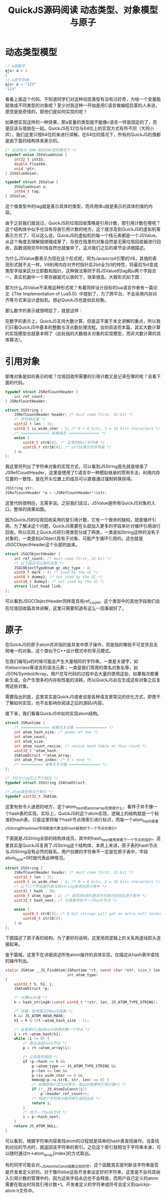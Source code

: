 #+TITLE: QuickJS源码阅读 动态类型、对象模型与原子

* 动态类型模型

#+BEGIN_SRC javascript
// a是数字
qjs> a = 1
1
// a是字符串
qjs> a = "123"
"123"
#+END_SRC

看看上面这个代码，不知道同学们对这种动态类型有没有过好奇，为啥一个变量能赋值成不同类型的对象呢？至少对我这种一开始是用C语言做编程启蒙的人来说，感觉是挺奇怪的，那他们是如何实现的呢？

如果想实现这样的一种效果，那a变量的类型就不能像c语言一样是固定的了，而是应该与值放在一起。QuickJS在32位与64位上的实现方式有所不同（大同小异），我们这里只按64位的来进行讲解。在64位的情况下，所有的QuickJS的值都是由下面的结构体来表示的。

#+BEGIN_SRC c
/* 在没有JS_NAN_BOXING宏的情况下 */
typedef union JSValueUnion {
    int32_t int32;
    double float64;
    void *ptr;
} JSValueUnion;

typedef struct JSValue {
    JSValueUnion u;
    int64_t tag;
} JSValue;
#+END_SRC

这个值类型中的tag就是表示具体的类型，而共用体u就是表示的具体的值的内容。

由于之前我们就说过，QuickJS的垃圾回收策略是引用计数，那引用计数在哪呢？这个结构体中似乎也没有存放引用计数的地方。这个就涉及到QuickJS的虚拟机等表示方式了，可以这么说，QuickJS的虚拟机的每一个栈元素都是一个JSValue。从这个角度去理解就顺理成章了，存放在栈里的对象自然是无需垃圾回收器进行回收，函数调用完毕时栈自然也就废弃了。这点我们之后的章节会详细描述。

为什么JSValue要表示为现在这个形式呢，同为Javascrpit引擎的V8，其值的表现形式就不太一样。V8利用内存对齐时指针后2bit全为0的特性，将最后1bit变成类型字段来区分立即数和指针。这种做法等同于将JSValue的tag和u两个字段合一，真实机器中一个寄存器就可以放的下，效率很高。大致形式如下图：

[[file:obj/v8-ptr.png]]

那为什么JSValue不采用这种形式呢？有着同样设计目标的lua语言作者有一篇论文《The Implementation of Lua5.0》中提到了，为了跨平台，不会采用内存对齐等方式来设计虚拟机。想必QuickJS也是如此权衡。

那么数字的表示就很明显了，就是这样：

[[file:obj/jsvalue_num.png]]

在数字的表示上，QuickJS支持大数计算，但是这不属于本文讲解的重点，所以我们只看QuickJS中基本的整数与浮点数处理流程。当你阅读完本篇，其实大数计算的实现模型也就基本明了（此处指的大数相关对象的实现模型，而非大数计算的具体算法）。

* 引用对象

那堆对象是如何表示的呢？垃圾回收所需要的引用计数又是记录在哪的呢？且看下面的代码。

#+BEGIN_SRC c
typedef struct JSRefCountHeader {
    int ref_count;
} JSRefCountHeader;

struct JSString {
    JSRefCountHeader header; /* must come first, 32-bit */
    /* 字符串长度 */
    uint32_t len : 31;
    uint8_t is_wide_char : 1; /* 0 = 8 bits, 1 = 16 bits characters */
    /* <============ 省略成员 =============> */
    union {
        uint8_t str8[0]; /* 正常的8bit字符串 */
        uint16_t str16[0]; /* utf16表示的字符串 */
    } u;
};
#+END_SRC

我这里将列出了字符串对象的实现方式，可以看到JSString首先就是继承了JSRefCountHeader，这里是使用了C语言中一种模拟继承的惯用手法，利用内存位置的一致性，放在开头位置上的成员可以直接通过强制转换获得。

#+BEGIN_SRC c
JSString str;
JSRefCountHeader *a = (JSRefCountHeader*)&str;
#+END_SRC

这里代码很明白，无需多说。之前我们说过，JSValue是所有QuickJS对象的入口，整体的效果如图。

[[file:obj/jsvalue_ref.png]]

因为QuickJS的垃圾回收采用的是引用计数，它有一个致命的缺陷，就是循环引用。为了解决这个问题，QuickJS需要在头部加入更多的字段来针对循环引用进行回收。所以实际上QuickJS将引用类型分成了两类，一类是如String这样的没有子对象的，一类是如jsObject具有子对象、可能产生循环引用的。这也就是JSGCObjectHeader这个头部的由来。

#+BEGIN_SRC c
struct JSGCObjectHeader {
    int ref_count; /* must come first, 32-bit */
    /* 以下成员可以暂时无视 */
    JSGCObjectTypeEnum gc_obj_type : 4;
    uint8_t mark : 4; /* used by the GC */
    uint8_t dummy1; /* not used by the GC */
    uint16_t dummy2; /* not used by the GC */
    struct list_head link;
};
#+END_SRC

可以看到JSGCObjectHeader同样是具有ref_count。这个类型中的其他字段我们会在垃圾回收篇具体讲解，这里只需要知道有这么一回事就好了。

* 原子

在QuickJS的原子atom并非指的是并发中原子操作，而是指的哪些不可变并且全局唯一的对象。这个类似于C++设计模式中的享元模式。

在我们编写js的时候可能会产生大量相同的字符串。一类是关键字，如if/else/class等语言的语法元素；一类是我们常用的类名对象名等，如JSON/Symbol/Array。用户在写代码的过程中会大量的使用这些，如果每次都重新生成，会产生很多的内存和性能的消耗，所以QuickJS会在生成这些对象之后复用这些对象。

需要指出的是，这里其实是QuickJS或者说是各种语言里常见的优化方式，即使不了解如何实现，也不会影响你阅读之后的源码/内容。

接下来，我们看看QuickJS中如何实现atom结构。

#+BEGIN_SRC c
  struct JSRuntime {
      /* <============ 省略无关对象 =============> */
      int atom_hash_size; /* power of two */
      int atom_count;
      int atom_size;
      int atom_count_resize; /* resize hash table at this count */
      uint32_t *atom_hash;
      JSAtomStruct **atom_array;
      int atom_free_index; /* 0 = none */
      /* <========= 省略无关对象 =============> */
  };

  /* JSString在上节介绍过 */
  typedef struct JSString JSAtomStruct;

  /* atom类型相当于索引 */
  typedef uint32_t JSAtom;
#+END_SRC

这里有些令人迷惑的地方，这个atom_hash和atom_array究竟是什么，看样子并不像一个hash表的实现。实际上，QuickJS的这个atom实现，逻辑上的结构就是一个标准的hash表，只是这里将每个hash节点用索引进行标识，而每一个atom_hash或者JSString的hash_next字段都是代表当前hash链表的下一个节点的索引。

下面就是JSString全部的结构体成员，其中的hash_next被用来做下一个节点的指针。这里其实是QuickJS复用了JSString这个结构体，本质上来讲，原子表的hash节点与JSString没有必然的联系。用户创建的字符串不一定是在原子表中，字段atom_type=0时就代表此种情况。

#+BEGIN_SRC c
struct JSString {
    JSRefCountHeader header; /* must come first, 32-bit */
    uint32_t len : 31;
    uint8_t is_wide_char : 1; /* 0 = 8 bits, 1 = 16 bits characters */
    /* 以下三个字段是代表当前string是否在原子表中 */
    uint32_t hash : 30;
    uint8_t atom_type : 2; /* 该项非0则代表该字符串已经存在原子表中 */
    uint32_t hash_next; /* 代表表中的下一个hash节点 */

    union {
        uint8_t str8[0]; /* 8 bit strings will get an extra null terminator */
        uint16_t str16[0];
    } u;
};
#+END_SRC

下图描述了原子表的结构，为了更好的说明，这里用把逻辑上的关系用虚线箭头连接起来。

[[file:obj/jsvalue_atom.png]]

鉴于篇幅，这里不在详细讲述所有atom操作的具体实现，仅描述从hash表中查找的操作列出。

#+BEGIN_SRC c
  static JSAtom __JS_FindAtom(JSRuntime *rt, const char *str, size_t len,
                              int atom_type)
  {
      uint32_t h, h1, i;
      JSAtomStruct *p;

      /* 计算hash值 */
      h = hash_string8((const uint8_t *)str, len, JS_ATOM_TYPE_STRING);

      /* 求模，取得真正的hash链表 */
      h &= JS_ATOM_HASH_MASK;
      h1 = h & (rt->atom_hash_size - 1);

      /* 这里索引i指向hash链表的第一个节点 */
      i = rt->atom_hash[h1];
      while (i != 0) {
          /* 取出当前hash节点 */
          p = rt->atom_array[i];

          /* 比较是否相同 */
          if (p->hash == h &&
              p->atom_type == JS_ATOM_TYPE_STRING &&
              p->len == len &&
              p->is_wide_char == 0 &&
              memcmp(p->u.str8, str, len) == 0) {
              /* 如果是用户定义的原子，取出时需要将引用计数+1 */
              if (!__JS_AtomIsConst(i))
                  p->header.ref_count++;
              /* 将这个字符串对象的索引返回出去 */
              return i;
          }
          /* 找下一个hash节点 */
          i = p->hash_next;
      }
      return JS_ATOM_NULL;
  }
#+END_SRC

可以看到，根据字符串内容查找atom的过程就是简单的hash表查找操作。当查找到对应的节点时，就返回该字符串的索引。之后这个索引就相当于字符串本身，可以随时通过rt->atom_array[index]的方式取出。

有的同学可能会对__JS_AtomIsConst函数比较好奇，这个函数其实是判断该字符串是否是开发者定义好的。对于像if/else这些开发者设定好的字符串，这里是不会将其纳入引用计数的管理中的，因为这些字段永远也不会释放。而用户自己定义的atom需要在取出时将其引用计数+1。开发者定义的字符串或符号会定义到quickjs-atom.h文件中。


